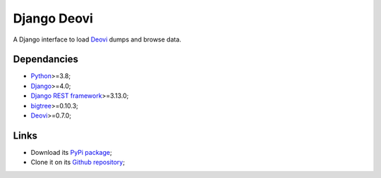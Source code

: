 .. _Python: https://www.python.org/
.. _Django: https://www.djangoproject.com/
.. _Django REST framework: https://www.django-rest-framework.org/
.. _bigtree: https://bigtree.readthedocs.io/
.. _Deovi: https://deovi.readthedocs.io/


============
Django Deovi
============

A Django interface to load `Deovi`_ dumps and browse data.


Dependancies
************

* `Python`_>=3.8;
* `Django`_>=4.0;
* `Django REST framework`_>=3.13.0;
* `bigtree`_>=0.10.3;
* `Deovi`_>=0.7.0;


Links
*****

* Download its `PyPi package <https://pypi.python.org/pypi/django-deovi>`_;
* Clone it on its `Github repository <https://github.com/sveetch/django-deovi>`_;
